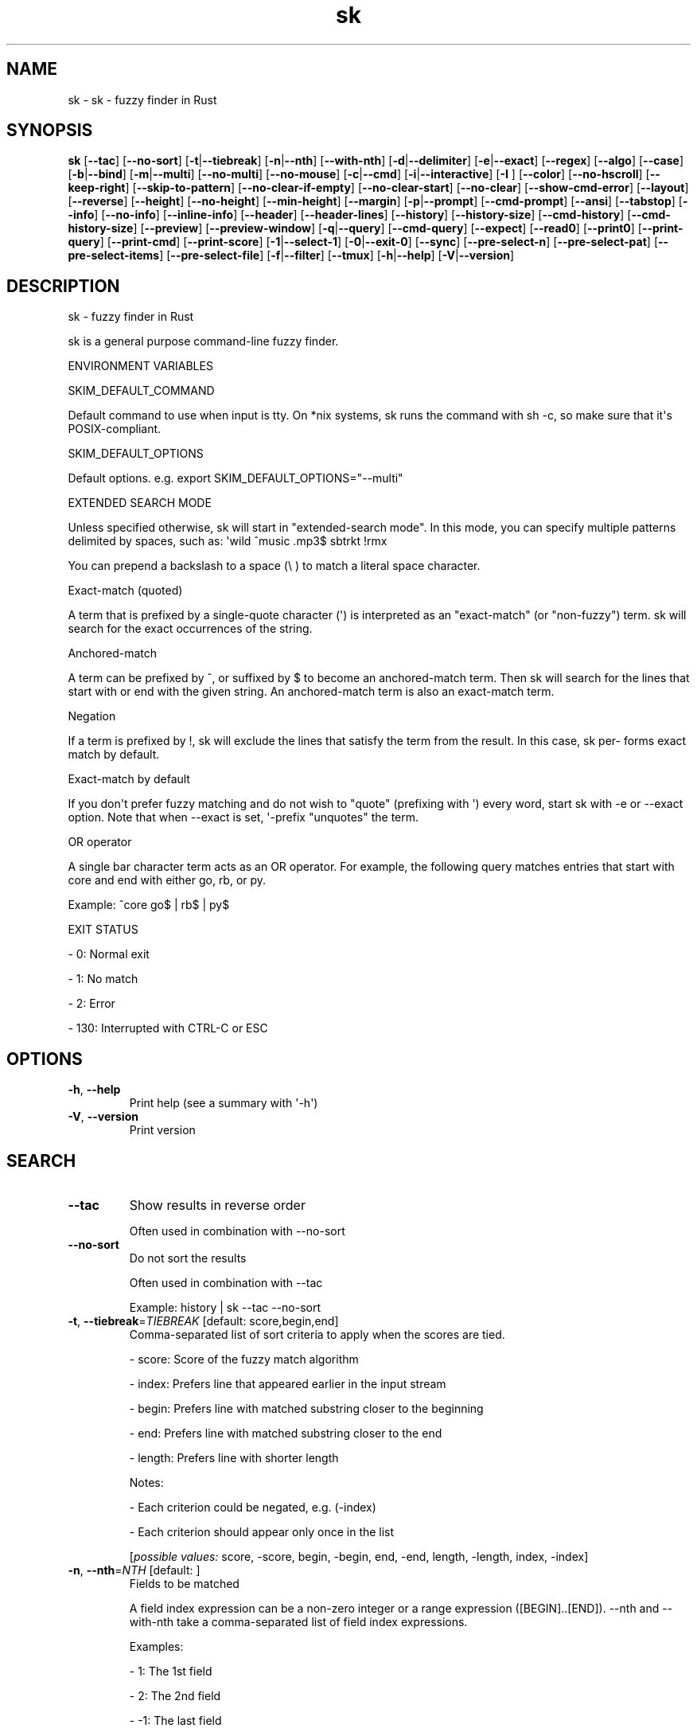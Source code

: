.ie \n(.g .ds Aq \(aq
.el .ds Aq '
.TH sk 1  "sk 0.16.2" 
.SH NAME
sk \- sk \- fuzzy finder in Rust
.SH SYNOPSIS
\fBsk\fR [\fB\-\-tac\fR] [\fB\-\-no\-sort\fR] [\fB\-t\fR|\fB\-\-tiebreak\fR] [\fB\-n\fR|\fB\-\-nth\fR] [\fB\-\-with\-nth\fR] [\fB\-d\fR|\fB\-\-delimiter\fR] [\fB\-e\fR|\fB\-\-exact\fR] [\fB\-\-regex\fR] [\fB\-\-algo\fR] [\fB\-\-case\fR] [\fB\-b\fR|\fB\-\-bind\fR] [\fB\-m\fR|\fB\-\-multi\fR] [\fB\-\-no\-multi\fR] [\fB\-\-no\-mouse\fR] [\fB\-c\fR|\fB\-\-cmd\fR] [\fB\-i\fR|\fB\-\-interactive\fR] [\fB\-I \fR] [\fB\-\-color\fR] [\fB\-\-no\-hscroll\fR] [\fB\-\-keep\-right\fR] [\fB\-\-skip\-to\-pattern\fR] [\fB\-\-no\-clear\-if\-empty\fR] [\fB\-\-no\-clear\-start\fR] [\fB\-\-no\-clear\fR] [\fB\-\-show\-cmd\-error\fR] [\fB\-\-layout\fR] [\fB\-\-reverse\fR] [\fB\-\-height\fR] [\fB\-\-no\-height\fR] [\fB\-\-min\-height\fR] [\fB\-\-margin\fR] [\fB\-p\fR|\fB\-\-prompt\fR] [\fB\-\-cmd\-prompt\fR] [\fB\-\-ansi\fR] [\fB\-\-tabstop\fR] [\fB\-\-info\fR] [\fB\-\-no\-info\fR] [\fB\-\-inline\-info\fR] [\fB\-\-header\fR] [\fB\-\-header\-lines\fR] [\fB\-\-history\fR] [\fB\-\-history\-size\fR] [\fB\-\-cmd\-history\fR] [\fB\-\-cmd\-history\-size\fR] [\fB\-\-preview\fR] [\fB\-\-preview\-window\fR] [\fB\-q\fR|\fB\-\-query\fR] [\fB\-\-cmd\-query\fR] [\fB\-\-expect\fR] [\fB\-\-read0\fR] [\fB\-\-print0\fR] [\fB\-\-print\-query\fR] [\fB\-\-print\-cmd\fR] [\fB\-\-print\-score\fR] [\fB\-1\fR|\fB\-\-select\-1\fR] [\fB\-0\fR|\fB\-\-exit\-0\fR] [\fB\-\-sync\fR] [\fB\-\-pre\-select\-n\fR] [\fB\-\-pre\-select\-pat\fR] [\fB\-\-pre\-select\-items\fR] [\fB\-\-pre\-select\-file\fR] [\fB\-f\fR|\fB\-\-filter\fR] [\fB\-\-tmux\fR] [\fB\-h\fR|\fB\-\-help\fR] [\fB\-V\fR|\fB\-\-version\fR] 
.SH DESCRIPTION
sk \- fuzzy finder in Rust
.PP
sk is a general purpose command\-line fuzzy finder.
.PP
ENVIRONMENT VARIABLES
.PP
SKIM_DEFAULT_COMMAND
.PP
Default command to use when input is tty. On *nix systems, sk runs the command with sh \-c, so make  sure  that it\*(Aqs POSIX\-compliant.
.PP
SKIM_DEFAULT_OPTIONS
.PP
Default options. e.g. export SKIM_DEFAULT_OPTIONS="\-\-multi"
.PP
EXTENDED SEARCH MODE
.PP
Unless specified otherwise, sk will start in "extended\-search mode". In this mode, you can specify multiple  patterns delimited by spaces, such as: \*(Aqwild ^music .mp3$ sbtrkt !rmx
.PP
You can prepend a backslash to a space (\\ ) to match a literal space character.
.PP
Exact\-match (quoted)
.PP
A term that is prefixed by a single\-quote character (\*(Aq) is interpreted as an "exact\-match" (or "non\-fuzzy") term. sk will search for the exact occurrences of the string.
.PP
Anchored\-match
.PP
A term can be prefixed by ^, or suffixed by $ to become an anchored\-match term. Then sk will  search  for  the  lines that start with or end with the given string. An anchored\-match term is also an exact\-match term.
.PP
Negation
.PP
If  a  term  is prefixed by !, sk will exclude the lines that satisfy the term from the result. In this case, sk per‐ forms exact match by default.
.PP
Exact\-match by default
.PP
If you don\*(Aqt prefer fuzzy matching and do not wish to "quote" (prefixing with \*(Aq) every word, start sk with \-e or \-\-exact option. Note that when \-\-exact is set, \*(Aq\-prefix "unquotes" the term.
.PP
OR operator
.PP
A  single bar character term acts as an OR operator. For example, the following query matches entries that start with core and end with either go, rb, or py.
.PP
Example: ^core go$ | rb$ | py$
.PP
EXIT STATUS
.PP
\- 0:      Normal exit
.PP
\- 1:      No match
.PP
\- 2:      Error
.PP
\- 130:    Interrupted with CTRL\-C or ESC
.SH OPTIONS
.TP
\fB\-h\fR, \fB\-\-help\fR
Print help (see a summary with \*(Aq\-h\*(Aq)
.TP
\fB\-V\fR, \fB\-\-version\fR
Print version
.SH SEARCH
.TP
\fB\-\-tac\fR
Show results in reverse order

Often used in combination with \-\-no\-sort
.TP
\fB\-\-no\-sort\fR
Do not sort the results

Often used in combination with \-\-tac

Example: history | sk \-\-tac \-\-no\-sort
.TP
\fB\-t\fR, \fB\-\-tiebreak\fR=\fITIEBREAK\fR [default: score,begin,end]
Comma\-separated list of sort criteria to apply when the scores are tied.

\- score: Score of the fuzzy match algorithm

\- index: Prefers line that appeared earlier in the input stream

\- begin: Prefers line with matched substring closer to the beginning

\- end: Prefers line with matched substring closer to the end

\- length: Prefers line with shorter length

Notes:

\- Each criterion could be negated, e.g. (\-index)

\- Each criterion should appear only once in the list
.br

.br
[\fIpossible values: \fRscore, \-score, begin, \-begin, end, \-end, length, \-length, index, \-index]
.TP
\fB\-n\fR, \fB\-\-nth\fR=\fINTH\fR [default: ]
Fields to be matched

A field index expression can be a non\-zero integer or a range expression ([BEGIN]..[END]). \-\-nth and \-\-with\-nth take a comma\-separated list of field index expressions.

Examples:

\- 1:      The 1st field

\- 2:      The 2nd field

\- \-1:     The last field

\- \-2:     The 2nd to last field

\- 3..5:   From the 3rd field to the 5th field

\- 2..:    From the 2nd field to the last field

\- ..\-3:   From the 1st field to the 3rd to the last field

\- ..:     All the fields
.TP
\fB\-\-with\-nth\fR=\fIWITH_NTH\fR [default: ]
Fields to be transformed

See nth for the details
.TP
\fB\-d\fR, \fB\-\-delimiter\fR=\fIDELIMITER\fR [default: [\\t\\n ]+]
Delimiter between fields

In regex format, default to AWK\-style
.TP
\fB\-e\fR, \fB\-\-exact\fR
Run in exact mode
.TP
\fB\-\-regex\fR
Start in regex mode instead of fuzzy\-match
.TP
\fB\-\-algo\fR=\fIALGORITHM\fR [default: skim_v2]
Fuzzy matching algorithm

\- skim_v2: Latest skim algorithm, should be better in almost any case

\- skim_v1: Legacy skim algorithm

\- clangd: Used in clangd for keyword completion
.br

.br
[\fIpossible values: \fRskim_v1, skim_v2, clangd]
.TP
\fB\-\-case\fR=\fICASE\fR [default: smart]
Case sensitivity

Determines whether or not to ignore case while matching
.br

.br
[\fIpossible values: \fRrespect, ignore, smart]
.SH INTERFACE
.TP
\fB\-b\fR, \fB\-\-bind\fR=\fIBIND\fR
Comma separated list of bindings

You can customize key bindings of sk with \-\-bind option which takes a  comma\-separated  list  of key binding expressions. Each key binding expression follows the following format: <key>:<action>

Example: sk \-\-bind=ctrl\-j:accept,ctrl\-k:kill\-line

AVAILABLE KEYS: (SYNONYMS)

\- ctrl\-[a\-z]

\- ctrl\-space

\- ctrl\-alt\-[a\-z]

\- alt\-[a\-zA\-Z]

\- alt\-[0\-9]

\- f[1\-12]

\- enter       (ctrl\-m)

\- space

\- bspace      (bs)

\- alt\-up

\- alt\-down

\- alt\-left

\- alt\-right

\- alt\-enter   (alt\-ctrl\-m)

\- alt\-space

\- alt\-bspace  (alt\-bs)

\- alt\-/

\- tab

\- btab        (shift\-tab)

\- esc

\- del

\- up

\- down

\- left

\- right

\- home

\- end

\- pgup        (page\-up)

\- pgdn        (page\-down)

\- shift\-up

\- shift\-down

\- shift\-left

\- shift\-right

\- alt\-shift\-up

\- alt\-shift\-down

\- alt\-shift\-left

\- alt\-shift\-right

\- any single character

ACTION: DEFAULT BINDINGS [NOTES]

\- abort: ctrl\-c  ctrl\-q  esc

\- accept(...): enter the argument will be printed when the binding is triggered

\- append\-and\-select:

\- backward\-char: ctrl\-b  left

\- backward\-delete\-char: ctrl\-h  bspace

\- backward\-kill\-word: alt\-bs

\- backward\-word: alt\-b   shift\-left

\- beginning\-of\-line: ctrl\-a  home

\- clear\-screen: ctrl\-l

\- delete\-char: del

\- delete\-charEOF: ctrl\-d

\- deselect\-all:

\- down: ctrl\-j  ctrl\-n  down

\- end\-of\-line: ctrl\-e  end

\- execute(...): see below for the details

\- execute\-silent(...): see below for the details

\- forward\-char: ctrl\-f  right

\- forward\-word: alt\-f   shift\-right

\- if\-non\-matched:

\- if\-query\-empty:

\- if\-query\-not\-empty:

\- ignore:

\- kill\-line:

\- kill\-word: alt\-d

\- next\-history: ctrl\-n with \-\-history or \-\-cmd\-history

\- page\-down: pgdn

\- page\-up: pgup

\- half\-page\-down:

\- half\-page\-up:

\- preview\-up: shift\-up

\- preview\-down: shift\-down

\- preview\-left:

\- preview\-right:

\- preview\-page\-down:

\- preview\-page\-up:

\- previous\-history: ctrl\-p with \-\-history or \-\-cmd\-history

\- reload(...):

\- select\-all:

\- toggle:

\- toggle\-all:

\- toggle+down: ctrl\-i  tab

\- toggle\-in: (\-\-layout=reverse ? toggle+up:  toggle+down)

\- toggle\-out: (\-\-layout=reverse ? toggle+down:  toggle+up)

\- toggle\-preview:

\- toggle\-preview\-wrap:

\- toggle\-sort:

\- toggle+up: btab    shift\-tab

\- unix\-line\-discard: ctrl\-u

\- unix\-word\-rubout: ctrl\-w

\- up: ctrl\-k  ctrl\-p  up

\- yank: ctrl\-y

Multiple actions can be chained using + separator.

Example: sk \-\-bind \*(Aqctrl\-a:select\-all+accept\*(Aq

Special behaviors

With execute(...) and reload(...) action, you can execute arbitrary commands without leaving sk. For example, you can turn sk into a simple file browser by binding enter key to less command like follows:

  sk \-\-bind "enter:execute(less {})"

Note: if no argument is supplied to reload, the default command is run.

You can use the same placeholder expressions as in \-\-preview.

If the command contains parentheses, sk may fail to parse the expression. In that case, you  can use any of the following alternative notations to avoid parse errors.

\- execute[...]

\- execute\*(Aq...\*(Aq

\- execute"..."

\- execute:...

This is the special form that frees you from parse errors as it does not expect the clos‐ ing character. The catch is that it should be the last one in the comma\-separated list of key\-action pairs.

sk  switches  to  the  alternate screen when executing a command. However, if the command is ex‐ pected to complete quickly, and you are not interested in its output, you might want to use exe‐ cute\-silent instead, which silently executes the command without the  switching.  Note  that  sk will  not  be  responsive  until the command is complete. For asynchronous execution, start your command as a background process (i.e. appending &).

With if\-query\-empty and if\-query\-not\-empty action, you could specify the action to  execute  de‐ pends on the query condition. For example:

sk \-\-bind \*(Aqctrl\-d:if\-query\-empty(abort)+delete\-char\*(Aq

If  the query is empty, skim will execute abort action, otherwise execute delete\-char action. It is equal to ‘delete\-char/eof‘.
.TP
\fB\-m\fR, \fB\-\-multi\fR
Enable multiple selection

Uses Tab and S\-Tab by default for selection
.TP
\fB\-\-no\-multi\fR
Disable multiple selection
.TP
\fB\-\-no\-mouse\fR
Disable mouse
.TP
\fB\-c\fR, \fB\-\-cmd\fR=\fICMD\fR
Command to invoke dynamically in interactive mode

Will be invoked using sh \-c
.TP
\fB\-i\fR, \fB\-\-interactive\fR
Run in interactive mode
.TP
\fB\-I\fR=\fIREPLSTR\fR [default: {}]
Replace replstr with the selected item in commands
.TP
\fB\-\-color\fR=\fICOLOR\fR
Set color theme

Format: [BASE][,COLOR:ANSI]
.TP
\fB\-\-no\-hscroll\fR
Disable horizontal scroll
.TP
\fB\-\-keep\-right\fR
Keep the right end of the line visible on overflow

Effective only when the query string is empty
.TP
\fB\-\-skip\-to\-pattern\fR=\fISKIP_TO_PATTERN\fR
Show the matched pattern at the line start

Line  will  start  with  the  start of the matched pattern. Effective only when the query string is empty. Was designed to skip showing starts of paths of rg/grep results.

Example: sk \-i \-c "rg {} \-\-color=always" \-\-skip\-to\-pattern \*(Aq[^/]*:\*(Aq \-\-ansi
.TP
\fB\-\-no\-clear\-if\-empty\fR
Do not clear previous line if the command returns an empty result

Do not clear previous items if new command returns empty result. This might be useful  to reduce flickering when typing new commands and the half\-complete commands are not valid.

This is not default however because similar usecases for grep and rg had already been op‐ timized  where  empty  result  of  a query do mean "empty" and previous results should be cleared.
.TP
\fB\-\-no\-clear\-start\fR
Do not clear items on start
.TP
\fB\-\-no\-clear\fR
Do not clear screen on exit

Do not clear finder interface on exit. If skim was started in full screen mode, it will not switch back to the original  screen, so you\*(Aqll have to manually run tput rmcup to return. This option can be used to avoid flickering of the screen when your application needs to start skim multiple times in order.
.TP
\fB\-\-show\-cmd\-error\fR
Show error message if command fails
.SH LAYOUT
.TP
\fB\-\-layout\fR=\fILAYOUT\fR [default: default]
Set layout

*default: Display from the bottom of the screen

*reverse: Display from the top of the screen

*reverse\-list: Display from the top of the screen, prompt at the bottom
.br

.br
[\fIpossible values: \fRdefault, reverse, reverse\-list]
.TP
\fB\-\-reverse\fR
Shorthand for reverse layout
.TP
\fB\-\-height\fR=\fIHEIGHT\fR [default: 100%]
Height of skim\*(Aqs window

Can either be a row count or a percentage
.TP
\fB\-\-no\-height\fR
Disable height feature
.TP
\fB\-\-min\-height\fR=\fIMIN_HEIGHT\fR [default: 10]
Minimum height of skim\*(Aqs window

Useful when the height is set as a percentage

Ignored when \-\-height is not specified
.TP
\fB\-\-margin\fR=\fIMARGIN\fR [default: 0]
Screen margin

For each side, can be either a row count or a percentage of the terminal size

Format can be one of:

\- TRBL

\- TB,RL

\- T,RL,B

\- T,R,B,L

Example: 1,10%
.TP
\fB\-p\fR, \fB\-\-prompt\fR=\fIPROMPT\fR [default: > ]
Set prompt
.TP
\fB\-\-cmd\-prompt\fR=\fICMD_PROMPT\fR [default: c> ]
Set prompt in command mode
.SH DISPLAY
.TP
\fB\-\-ansi\fR
Parse ANSI color codes in input strings
.TP
\fB\-\-tabstop\fR=\fITABSTOP\fR [default: 8]
Number of spaces that make up a tab
.TP
\fB\-\-info\fR=\fIINFO\fR [default: default]
Set matching result count display position

\- hidden: do not display info
\- inline: display info in the same row as the input
\- default: display info in a dedicated row above the input
.br

.br
[\fIpossible values: \fRdefault, inline, hidden]
.TP
\fB\-\-no\-info\fR
Alias for \-\-info=hidden
.TP
\fB\-\-inline\-info\fR
Alias for \-\-info=inline
.TP
\fB\-\-header\fR=\fIHEADER\fR
Set header, displayed next to the info

The  given  string  will  be printed as the sticky header. The lines are displayed in the given order from top to bottom regardless of \-\-layout option, and  are  not  affected  by \-\-with\-nth. ANSI color codes are processed even when \-\-ansi is not set.
.TP
\fB\-\-header\-lines\fR=\fIHEADER_LINES\fR [default: 0]
Number of lines of the input treated as header

The  first N lines of the input are treated as the sticky header. When \-\-with\-nth is set, the lines are transformed just like the other lines that follow.
.TP
\fB\-\-tmux\fR=\fITMUX\fR
Run in a tmux popup

Format: sk \-\-tmux <center|top|bottom|left|right>[,SIZE[%]][,SIZE[%]]

Depending on the direction, the order and behavior of the sizes varies:

\- center: (width, height) or (size, size) if only one is provided

\- top | bottom: (height, width) or height = size, width = 100% if only one is provided

\- left | right: (width, height) or height = 100%, width = size if only one is provided

Note: env vars are only passed to the tmux command if they are either PATH or prefixed with RUST or SKIM
.SH HISTORY
.TP
\fB\-\-history\fR=\fIHISTORY_FILE\fR
History file

Load search history from the specified file and update the file on completion.

When enabled, CTRL\-N and CTRL\-P are automatically remapped to next\-history and previous\-history.
.TP
\fB\-\-history\-size\fR=\fIHISTORY_SIZE\fR [default: 1000]
Maximum number of query history entries to keep
.TP
\fB\-\-cmd\-history\fR=\fICMD_HISTORY_FILE\fR
Command history file

Load command query history from the specified file and update the file on completion.

When enabled, CTRL\-N and CTRL\-P are automatically remapped to next\-history and previous\-history.
.TP
\fB\-\-cmd\-history\-size\fR=\fICMD_HISTORY_SIZE\fR [default: 1000]
Maximum number of query history entries to keep
.SH PREVIEW
.TP
\fB\-\-preview\fR=\fIPREVIEW\fR
Preview command

Execute the given command for the current line and display the result on the preview window. {} in the command is the placeholder that is replaced to the single\-quoted string of the current line. To transform the replace‐ ment string, specify field index expressions between the braces (See FIELD INDEX EXPRESSION for the details).

Examples:

  sk \-\-preview=\*(Aqhead \-$LINES {}\*(Aq
  ls \-l | sk \-\-preview="echo user={3} when={\-4..\-2}; cat {\-1}" \-\-header\-lines=1

sk overrides $LINES and $COLUMNS so that they represent the exact size of the preview window.

A placeholder expression starting with + flag will be replaced to the space\-separated  list  of  the  selected lines (or the current line if no selection was made) individually quoted.

Examples:

  sk \-\-multi \-\-preview=\*(Aqhead \-10 {+}\*(Aq
  git log \-\-oneline | sk \-\-multi \-\-preview \*(Aqgit show {+1}\*(Aq

Note that you can escape a placeholder pattern by prepending a backslash.

Also, {q}  is replaced to the current query string. {cq} is replaced to the current command query string. {n} is replaced to zero\-based ordinal index of the line. Use {+n} if you want all index numbers when multiple lines are selected

Preview window will be updated even when there is no match for the current query if any of the placeholder ex‐ pressions evaluates to a non\-empty string.
.TP
\fB\-\-preview\-window\fR=\fIPREVIEW_WINDOW\fR [default: right:50%]
Preview window layout

Format: [up|down|left|right][:SIZE[%]][:hidden][:+SCROLL[\-OFFSET]]

Determine  the  layout of the preview window. If the argument ends with: hidden, the preview window will be hidden by default until toggle\-preview action is triggered. Long lines are truncated by default.  Line wrap can be enabled with : wrap flag.

If size is given as 0, preview window will not be visible, but sk will still execute the command in the background.

+SCROLL[\-OFFSET] determines the initial scroll offset of the preview window. SCROLL can be either a  numeric  integer or  a  single\-field index expression that refers to a numeric integer. The optional \-OFFSET part is for adjusting the base offset so that you can see the text above it. It should be given as a numeric integer (\-INTEGER), or as a denom‐ inator form (\-/INTEGER) for specifying a fraction of the preview window height.

Examples:

  # Non\-default scroll window positions and sizes
  sk \-\-preview="head {}" \-\-preview\-window=up:30%
  sk \-\-preview="file {}" \-\-preview\-window=down:2
  
  # Initial scroll offset is set to the line number of each line of
  # git grep output *minus* 5 lines (\-5)
  git grep \-\-line\-number \*(Aq\*(Aq |
    sk \-\-delimiter:  \-\-preview \*(Aqnl {1}\*(Aq \-\-preview\-window +{2}\-5
  
  # Preview with bat, matching line in the middle of the window (\-/2)
  git grep \-\-line\-number \*(Aq\*(Aq |
    sk \-\-delimiter:  \\
        \-\-preview \*(Aqbat \-\-style=numbers \-\-color=always \-\-highlight\-line {2} {1}\*(Aq \\
        \-\-preview\-window +{2}\-/2

.SH SCRIPTING
.TP
\fB\-q\fR, \fB\-\-query\fR=\fIQUERY\fR
Initial query
.TP
\fB\-\-cmd\-query\fR=\fICMD_QUERY\fR
Initial query in interactive mode
.TP
\fB\-\-expect\fR=\fIEXPECT\fR
[Deprecated: Use \-\-bind=<key>:accept(<key>) instead] Comma separated list of keys used to complete skim

Comma\-separated  list  of keys that can be used to complete sk in addition to the default enter key. When this option is set, sk will print the name of the key pressed as the first line of its output  (or  as  the  second line  if \-\-print\-query is also used). No line will be printed if sk is completed with the default enter key. If \-\-expect option is specified multiple times, sk will expect the union of the keys. \-\-no\-expect will clear  the list.

Example: sk \-\-expect=ctrl\-v,ctrl\-t,alt\-s \-\-expect=f1,f2,~,@
.TP
\fB\-\-read0\fR
Read input delimited by ASCII NUL(\\0) characters
.TP
\fB\-\-print0\fR
Print output delimited by ASCII NUL(\\0) characters
.TP
\fB\-\-print\-query\fR
Print the query as the first line
.TP
\fB\-\-print\-cmd\fR
Print the command as the first line (after print\-query)
.TP
\fB\-\-print\-score\fR
Print the command as the first line (after print\-cmd)
.TP
\fB\-1\fR, \fB\-\-select\-1\fR
Automatically select the match if there is only one
.TP
\fB\-0\fR, \fB\-\-exit\-0\fR
Automatically exit when no match is left
.TP
\fB\-\-sync\fR
Synchronous search for multi\-staged filtering

Synchronous search for multi\-staged filtering. If specified, skim will launch ncurses finder only after the input stream is complete.

Example: sk \-\-multi | sk \-\-sync
.TP
\fB\-\-pre\-select\-n\fR=\fIPRE_SELECT_N\fR [default: 0]
Pre\-select the first n items in multi\-selection mode
.TP
\fB\-\-pre\-select\-pat\fR=\fIPRE_SELECT_PAT\fR [default: ]
Pre\-select the matched items in multi\-selection mode

Check the doc for the detailed syntax: https://docs.rs/regex/1.4.1/regex/
.TP
\fB\-\-pre\-select\-items\fR=\fIPRE_SELECT_ITEMS\fR [default: ]
Pre\-select the items separated by newline character

Example: item1\\nitem2
.TP
\fB\-\-pre\-select\-file\fR=\fIPRE_SELECT_FILE\fR
Pre\-select the items read from this file
.TP
\fB\-f\fR, \fB\-\-filter\fR=\fIFILTER\fR
Query for filter mode
.SH VERSION
v0.16.2
